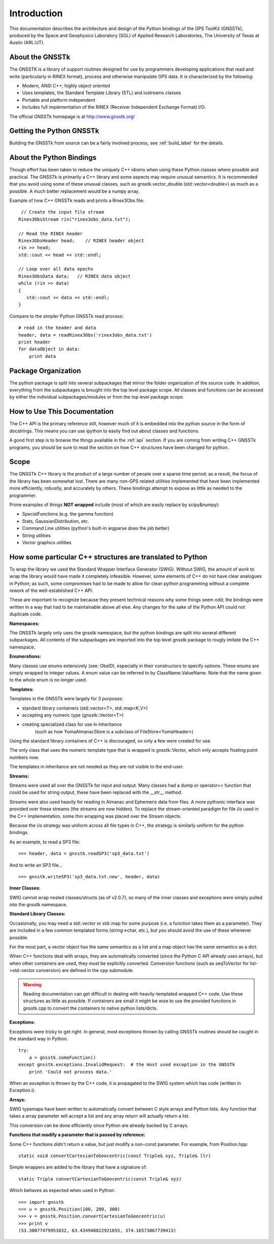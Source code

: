 Introduction
==================

This documentation describes the architecture and design of the Python bindings
of the GPS ToolKit (GNSSTk), produced by the Space and Geophysics Laboratory (SGL)
of Applied Research Laboratories, The University of Texas at Austin (ARL:UT).


About the GNSSTk
*****************
The GNSSTK is a library of support routines designed for use by programmers
developing applications that read and write (particularly in RINEX format),
process and otherwise manipulate GPS data. It is characterized by the following:

- Modern, ANSI C++; highly object oriented
- Uses templates, the Standard Template Library (STL) and iostreams classes
- Portable and platform independent
- Includes full implementation of the RINEX (Receiver Independent Exchange Format) I/O.


The official GNSSTk homepage is at http://www.gnsstk.org/


Getting the Python GNSSTk
****************************
Building the GNSSTk from source can be a fairly involved process, see :ref:`build_label`
for the details.




About the Python Bindings
********************************************
Though effort has been taken to reduce the uniquely C++ idioms when using these Python
classes where possible and practical. The GNSSTk is primarily a C++ library and some aspects
may require unusual semantics. It is recommended that you avoid using some of these unusual
classes, such as gnsstk.vector_double (std::vector<double>) as much as a possible.
A much better replacement would be a numpy array.

Example of how C++ GNSSTk reads and prints a Rinex3Obs file:

.. parsed-literal::
    // Create the input file stream
   Rinex3ObsStream rin("rinex3obs_data.txt");

   // Read the RINEX header
   Rinex3ObsHeader head;    // RINEX header object
   rin >> head;
   std::cout << head << std::endl;

   // Loop over all data epochs
   Rinex3ObsData data;   // RINEX data object
   while (rin >> data)
   {
      std::cout << data << std::endl;
   }

Compare to the simpler Python GNSSTk read process:

.. parsed-literal::
   # read in the header and data
   header, data = readRinex3Obs('rinex3obs_data.txt')
   print header
   for dataObject in data:
       print data


Package Organization
************************
The python package is split into several subpackages that mirror the folder
organization of the source code. In addition, everything from the subpackages
is brought into the top level package scope. All classes and functions can be
accessed by  either the individual subpackages/modules or from the top level
package scope.


How to Use This Documentation
**************************************
The C++ API is the primary reference still, however much of it is embedded into
the python source in the form of docstrings. This means you can use ipython
to easily find out about classes and functions.

A good first step is to browse the things available in the :ref:`api`
section. If you are coming from writing C++ GNSSTk programs, you should be sure to read
the section on how C++ structures have been changed for python.


Scope
**********
The GNSSTk C++ library is the product of a large number of people over a
sparse time period; as a result, the focus of the library has been somewhat
lost. There are many non-GPS related utilities implemented that have been
implemented more efficiently, robustly, and accurately by others.
These bindings attempt to expose as little as needed to the programmer.

Prime examples of things **NOT wrapped** include (most of which are easily replace by scipy&numpy):

* SpecialFunctions (e.g. the gamma function)
* Stats, GaussianDistribution, etc.
* Command Line utilities (python's built-in argparse does the job better)
* String utilities
* Vector graphics utilities


How some particular C++ structures are translated to Python
***************************************************************

To wrap the library we used the Standard Wrapper Interface Generator (SWIG).
Without SWIG, the amount of work to wrap the library would have made it completely infeasible.
However, some elements of C++ do not have clear analogues in Python; as such, some
compromises had to be made to allow for clean python programming without a complete
rework of the well-established C++ API.

These are important to recognize because they present technical reasons why some
things seem odd; the bindings were written in a way that had to be maintainable above all else.
Any changes for the sake of the Python API could not duplicate code.


**Namespaces:**

The GNSSTk largely only uses the gnsstk namespace, but the python bindings are
split into several different subpackages. All contents of the subpackages are imported
into the top level gnsstk package to rougly imitate the C++ namespace.

**Enumerations:**

Many classes use enums extensively (see: ObsID), especially in their constructors
to specify options. These enums are simply wrapped to integer values. A enum
value can be referred to by ClassName.ValueName. Note that the name given to the
whole enum is no longer used.

**Templates:**

Templates in the GNSSTk were largely for 3 purposes:

* standard library containers (std::vector<T>, std::map<K,V>)
* accepting any numeric type (gnsstk::Vector<T>)
* creating specialized class for use in inheritance
    (such as how YumaAlmanacStore is a subclass of FileStore<YumaHeader>)

Using the standard library containers of C++ is discouraged,
so only a few were created for use.

The only class that uses the numeric template type that is wrapped
is gnsstk::Vector, which only accepts floating point numbers now.

The templates in inheritance are not needed as they are not visible to the end-user.


**Streams:**

Streams were used all over the GNSSTk for input and output.
Many classes had a dump or operator<< function that could be used for
string output, these have been replaced with the __str__ method.

Streams were also used heavily for reading in Almanac and Ephemeris data from files.
A more pythonic interface was provided over these streams (the streams are now hidden).
To replace the stream-oriented paradigm for file i/o used in the C++
implementation, some thin wrapping was placed over the Stream objects.

Because the i/o strategy was uniform across all file types in C++, the
strategy is similarly uniform for the python bindings.

As an example, to read a SP3 file: ::

    >>> header, data = gnsstk.readSP3('sp3_data.txt')


And to write an SP3 file... ::

    >>> gnsstk.writeSP3('sp3_data.txt.new', header, data)



**Inner Classes:**

SWIG cannot wrap nested classes/structs (as of v2.0.7), so many of the
inner classes and exceptions were simply pulled into the gnsstk namespace.


**Standard Library Classes:**

Occasionally, you may need a std::vector or std::map
for some purpose (i.e. a function takes them as a parameter). They are included
in a few common templated forms (string->char, etc.), but you should avoid
the use of these whenever possible.

For the most part, a vector object has the same semantics as a list and a
map object has the same semantics as a dict.


When C++ functions deal with arrays, they are automatically converted
(since the Python C API already uses arrays),
but when other containers are used, they must be explicitly converted.
Conversion functions (such as seqToVector for list->std::vector conversion)
are defined in the cpp submodule.


.. warning::
    Reading documentation can get difficult in dealing with heavily-templated
    wrapped C++ code. Use these structures as little as possible.
    If containers are small it might be wise to use the provided functions in
    gnsstk.cpp to convert the containers to native python lists/dicts.




**Exceptions:**

Exceptions were tricky to get right. In general, most exceptions thrown by
calling GNSSTk routines should be caught in the standard way in Python. ::

    try:
        a = gnsstk.someFunction()
    except gnsstk.exceptions.InvalidRequest:  # the most used exception in the GNSSTk
        print 'Could not process data.'

When an exception is thrown by the C++ code, it is propagated to the SWIG
system which has code (written in Exception.i).


**Arrays:**

SWIG typemaps have been written to automatically convert between C style arrays
and Python lists. Any function that takes a array parameter will accept a list
and any array return will actually return a list.

This conversion can be done efficiently since Python are already backed by C arrays.


**Functions that modify a parameter that is passed by reference:**

Some C++ functions didn't return a value, but just modify a non-const parameter.
For example, from Position.hpp:

.. parsed-literal::
    static void convertCartesianToGeocentric(const Triple& xyz, Triple& llr)

Simple wrappers are added to the library that have a signature of:

.. parsed-literal::
    static Triple convertCartesianToGeocentric(const Triple& xyz)

Which behaves as expected when used in Python: ::

    >>> import gnsstk
    >>> u = gnsstk.Position(100, 200, 300)
    >>> v = gnsstk.Position.convertCartesianToGeocentric(u)
    >>> print v
    (53.30077479951032, 63.434948822921655, 374.16573867739413)


